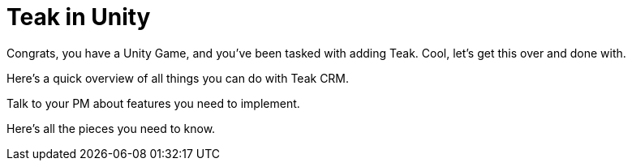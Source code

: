 = Teak in Unity
:page-pagination:

Congrats, you have a Unity Game, and you've been tasked with adding Teak. Cool, let's get this over and done with.

Here's a quick overview of all things you can do with Teak CRM.

Talk to your PM about features you need to implement.

Here's all the pieces you need to know.
